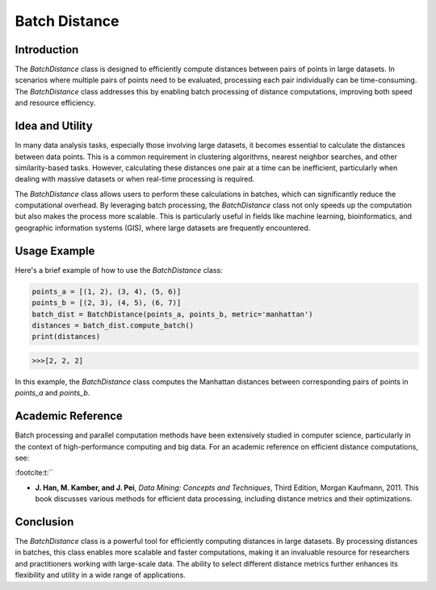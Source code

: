 Batch Distance
=============

Introduction
------------
The `BatchDistance` class is designed to efficiently compute distances between pairs of points in large datasets. In scenarios where multiple pairs of points need to be evaluated, processing each pair individually can be time-consuming. The `BatchDistance` class addresses this by enabling batch processing of distance computations, improving both speed and resource efficiency.

Idea and Utility
----------------
In many data analysis tasks, especially those involving large datasets, it becomes essential to calculate the distances between data points. This is a common requirement in clustering algorithms, nearest neighbor searches, and other similarity-based tasks. However, calculating these distances one pair at a time can be inefficient, particularly when dealing with massive datasets or when real-time processing is required.

The `BatchDistance` class allows users to perform these calculations in batches, which can significantly reduce the computational overhead. By leveraging batch processing, the `BatchDistance` class not only speeds up the computation but also makes the process more scalable. This is particularly useful in fields like machine learning, bioinformatics, and geographic information systems (GIS), where large datasets are frequently encountered.

Usage Example
-------------
Here's a brief example of how to use the `BatchDistance` class:

.. code-block:: python

   points_a = [(1, 2), (3, 4), (5, 6)]
   points_b = [(2, 3), (4, 5), (6, 7)]
   batch_dist = BatchDistance(points_a, points_b, metric='manhattan')
   distances = batch_dist.compute_batch()
   print(distances)

.. code-block:: bash

  >>>[2, 2, 2]

In this example, the `BatchDistance` class computes the Manhattan distances between corresponding pairs of points in `points_a` and `points_b`.

Academic Reference
------------------
Batch processing and parallel computation methods have been extensively studied in computer science, particularly in the context of high-performance computing and big data. For an academic reference on efficient distance computations, see:

:footcite:t:``

.. footbibliography::

- **J. Han, M. Kamber, and J. Pei**, *Data Mining: Concepts and Techniques*, Third Edition, Morgan Kaufmann, 2011. This book discusses various methods for efficient data processing, including distance metrics and their optimizations.

Conclusion
----------
The `BatchDistance` class is a powerful tool for efficiently computing distances in large datasets. By processing distances in batches, this class enables more scalable and faster computations, making it an invaluable resource for researchers and practitioners working with large-scale data. The ability to select different distance metrics further enhances its flexibility and utility in a wide range of applications.

